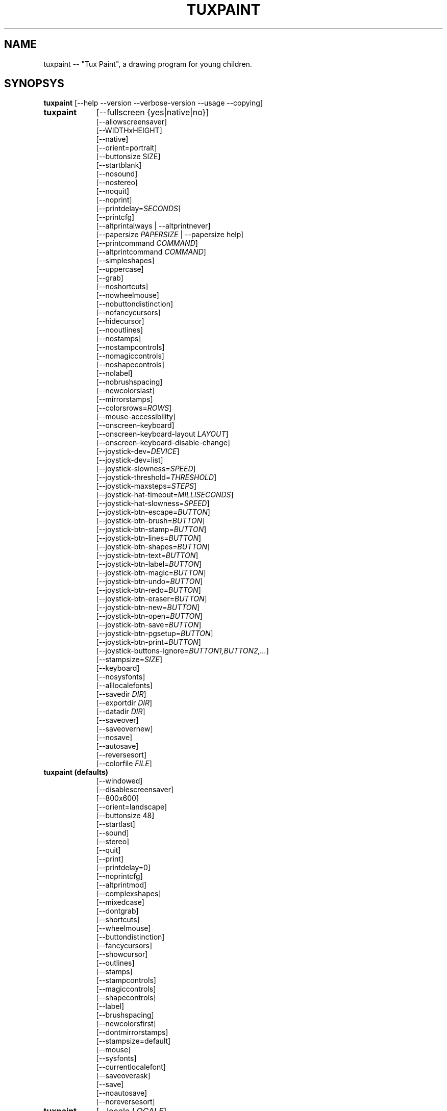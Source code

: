 .\" tuxpaint.1 - 2022.06.04
.TH TUXPAINT 1 "2022年6月 4日" "0.9.29" "Tux Paint"
.SH NAME
tuxpaint -- "Tux Paint", a drawing program for young children.

.SH SYNOPSYS
.B tuxpaint
[\-\-help \-\-version \-\-verbose\-version \-\-usage \-\-copying]

.TP 9
.B tuxpaint
[\-\-fullscreen {yes|native|no}]
.br
[\-\-allowscreensaver]
.br
[\-\-WIDTHxHEIGHT]
.br
[\-\-native]
.br
[\-\-orient=portrait]
.br
[\-\-buttonsize SIZE]
.br
[\-\-startblank]
.br
[\-\-nosound]
.br
[\-\-nostereo]
.br
[\-\-noquit]
.br
[\-\-noprint]
.br
[\-\-printdelay=\fISECONDS\fP]
.br
[\-\-printcfg]
.br
[\-\-altprintalways | \-\-altprintnever]
.br
[\-\-papersize \fIPAPERSIZE\fP | \-\-papersize help]
.br
[\-\-printcommand \fICOMMAND\fP]
.br
[\-\-altprintcommand \fICOMMAND\fP]
.br
[\-\-simpleshapes]
.br
[\-\-uppercase]
.br
[\-\-grab]
.br
[\-\-noshortcuts]
.br
[\-\-nowheelmouse]
.br
[\-\-nobuttondistinction]
.br
[\-\-nofancycursors]
.br
[\-\-hidecursor]
.br
[\-\-nooutlines]
.br
[\-\-nostamps]
.br
[\-\-nostampcontrols]
.br
[\-\-nomagiccontrols]
.br
[\-\-noshapecontrols]
.br
[\-\-nolabel]
.br
[\-\-nobrushspacing]
.br
[\-\-newcolorslast]
.br
[\-\-mirrorstamps]
.br
[\-\-colorsrows=\fIROWS\fP]
.br
[\-\-mouse-accessibility]
.br
[\-\-onscreen-keyboard]
.br
[\-\-onscreen-keyboard-layout \fILAYOUT\fP]
.br
[\-\-onscreen-keyboard-disable-change]
.br
[\-\-joystick-dev=\fIDEVICE\fP]
.br
[\-\-joystick-dev=list]
.br
[\-\-joystick-slowness=\fISPEED\fP]
.br
[\-\-joystick-threshold=\fITHRESHOLD\fP]
.br
[\-\-joystick-maxsteps=\fISTEPS\fP]
.br
[\-\-joystick-hat-timeout=\fIMILLISECONDS\fP]
.br
[\-\-joystick-hat-slowness=\fISPEED\fP]
.br
[\-\-joystick-btn-escape=\fIBUTTON\fP]
.br
[\-\-joystick-btn-brush=\fIBUTTON\fP]
.br
[\-\-joystick-btn-stamp=\fIBUTTON\fP]
.br
[\-\-joystick-btn-lines=\fIBUTTON\fP]
.br
[\-\-joystick-btn-shapes=\fIBUTTON\fP]
.br
[\-\-joystick-btn-text=\fIBUTTON\fP]
.br
[\-\-joystick-btn-label=\fIBUTTON\fP]
.br
[\-\-joystick-btn-magic=\fIBUTTON\fP]
.br
[\-\-joystick-btn-undo=\fIBUTTON\fP]
.br
[\-\-joystick-btn-redo=\fIBUTTON\fP]
.br
[\-\-joystick-btn-eraser=\fIBUTTON\fP]
.br
[\-\-joystick-btn-new=\fIBUTTON\fP]
.br
[\-\-joystick-btn-open=\fIBUTTON\fP]
.br
[\-\-joystick-btn-save=\fIBUTTON\fP]
.br
[\-\-joystick-btn-pgsetup=\fIBUTTON\fP]
.br
[\-\-joystick-btn-print=\fIBUTTON\fP]
.br
[\-\-joystick-buttons-ignore=\fIBUTTON1,BUTTON2,...\fP]
.br
[\-\-stampsize=\fISIZE\fP]
.br
[\-\-keyboard]
.br
[\-\-nosysfonts]
.br
[\-\-alllocalefonts]
.br
[\-\-savedir \fIDIR\fP]
.br
[\-\-exportdir \fIDIR\fP]
.br
[\-\-datadir \fIDIR\fP]
.br
[\-\-saveover]
.br
[\-\-saveovernew]
.br
[\-\-nosave]
.br
[\-\-autosave]
.br
[\-\-reversesort]
.br
[\-\-colorfile \fIFILE\fP]

.TP 9
.B tuxpaint (defaults)
[\-\-windowed]
.br
[\-\-disablescreensaver]
.br
[\-\-800x600]
.br
[\-\-orient=landscape]
.br
[\-\-buttonsize 48]
.br
[\-\-startlast]
.br
[\-\-sound]
.br
[\-\-stereo]
.br
[\-\-quit]
.br
[\-\-print]
.br
[\-\-printdelay=0]
.br
[\-\-noprintcfg]
.br
[\-\-altprintmod]
.br
[\-\-complexshapes]
.br
[\-\-mixedcase]
.br
[\-\-dontgrab]
.br
[\-\-shortcuts]
.br
[\-\-wheelmouse]
.br
[\-\-buttondistinction]
.br
[\-\-fancycursors]
.br
[\-\-showcursor]
.br
[\-\-outlines]
.br
[\-\-stamps]
.br
[\-\-stampcontrols]
.br
[\-\-magiccontrols]
.br
[\-\-shapecontrols]
.br
[\-\-label]
.br
[\-\-brushspacing]
.br
[\-\-newcolorsfirst]
.br
[\-\-dontmirrorstamps]
.br
[\-\-stampsize=default]
.br
[\-\-mouse]
.br
[\-\-sysfonts]
.br
[\-\-currentlocalefont]
.br
[\-\-saveoverask]
.br
[\-\-save]
.br
[\-\-noautosave]
.br
[\-\-noreversesort]
.br

.TP 9
.B tuxpaint
[\-\-locale \fILOCALE\fP]

.TP 9
.B tuxpaint
[\-\-lang \fILANGUAGE\fP | \-\-lang help]

.TP 9
.B tuxpaint
[\-\-nosysconfig]
.br
[\-\-nolockfile]

.SH DESCRIPTION
.PP
\fITux Paint\fP is a drawing program for young children.  It is meant to be
easy and fun to use.  It provides a simple interface and fixed canvas size,
and provides access to previous images using a thumbnail browser (i.e., no
access to the underlying filesystem).

Unlike popular drawing programs like "\fIThe GIMP\fP," it has a very
limited toolset. However, it provides a much simpler interface, and has
entertaining, child-oriented additions such as sound effects.

.SH OPTIONS - INFORMATIONAL
.l
\fItuxpaint\fP accepts the following options to emit information about the
program.  It then exits immediately (without opening a graphical window).

.TP 8
.B \-\-help
Display short, helpful information about Tux Paint.
.TP 8
.B \-\-version
Output the version info.
.TP 8
.B \-\-verbose\-version
Output the version info and compile-time build options.
.TP 8
.B \-\-usage
Display a list of all commandline options.
.TP 8
.B \-\-copying
Show the license (GNU GPL) under which Tux Paint is released.

.SH OPTIONS - INTERFACE
.l
\fItuxpaint\fP accepts the following options to alter the interface.  They
can be used along with, instead of, or to override options set in
configuration files. (See below.)

.SS VIDEO
.TP 8
.B \-\-fullscreen=yes \-\-fullscreen=native \-\-fullscreen=no \-\-windowed
Run \fITux Paint\fP in full-screen mode at its default -- or a specified --
screen resolution ("--fullscreen=yes"); or in full-screen mode at the
system's native resolution ("--fullscreen=native"); or run in a window
("--fullscreen=no" or "--windowed") (default).

.TP 8
.B \-\-native
When in fullscreen mode, use the system's default screen resolution.

.TP 8
.B \-\-WIDTHxHEIGHT
Run \fITux Paint\fP in a particularly-sized window, or at a particular
fullscreen resolution (if \-\-native is not used).  Default is 800x600. 
Minimum width is 640.  Minimum height is 480.  Portrait and landscape
orientations are both supported.  (Also see \-\-orient, below.)

.TP 8
.B \-\-orient=landscape \-\-orient=portrait
If \-\-orient=portrait is set, asks \fITux Paint\fP to swap the WIDTH and
HEIGHT values it uses for windowed or fullscreen mode, without having to
actually change the WIDTH and HEIGHT values in the configuration file or on
the command-line. (This is useful on devices where the screen can be
rotated, e.g. tablet PCs.)

.TP 8
.B \-\-allowscreensaver \-\-disablescreensaver
Normally, \fItuxpaint\fP disables your screensaver. Use
\-\-allowscreensaver to prevent this from happening.

.SS SOUND
.TP 8
.B \-\-nosound \-\-sound
Disable or enable (default) sound.

.TP 8
.B \-\-nostereo \-\-stereo
Disable or enable (default) stereo panning support.

.SS INTERFACE SIZE
.TP 8
.B \-\-buttonsize \fISIZE\fP
Adjust the size of the buttons in \fITux Paint\fP's user interface, between
24 and 192 pixels (48 is the default, and suitable for displays with 96 to
120dpi pixel density).

.TP 8
.B \-\-colorsrows=\fIROWS\fP
How many rows of color palette buttons to show; useful when using a large
color palette, and/or for use with coarse input devices (like eyegaze
trackers).  It can be between 1 (default) and 3.

.SS INTERFACE SIMPLIFICATION
.TP 8
.B \-\-simpleshapes \-\-complexshapes
Disable or enable (default) the rotation step when using the Shape tool
within Tux Paint.  When disabled, shapes cannot be rotated; however, the
interface is easier (click, drag, release), which can be useful for younger
or disabled children.

.TP 8
.B \-\-nooutlines \-\-outlines
With "--nooutlines" enabled, much simpler outlines and 'rubber-band' lines
are displayed when using the Lines, Shapes, Stamps and Eraser tools. (This
can help when Tux Paint is run on slower computers, or displayed on a
remote terminal.)

.TP 8
.B \-\-uppercase \-\-mixedcase
With "--uppercase" enabled, all text prompts and the Text and Label drawing
tools will display only uppercase letters.  This is useful for children who
are not yet comfortable with the lowercase characterset.  Default mode is
mixed case.

.SS INITIAL STAMP SIZE
.TP 8
.B \-\-stampsize=\fISIZE\fP \-\-stampsize=default
Overrides the default size of all stamps, relative to their possible sizes
(determined by Tux Paint, based on the dimensions of both the stamps
themselves, and the drawing canvas).  Valid values are from 0 (smallest) to
10 (largest).  Use "--stampsize=default" to let Tux Paint choose on a
per-stamp basis (this is the default setting).

.SS STARTING OUT
.TP 8
.B \-\-startblank \-\-startlast
When you start Tux Paint, it loads the last image that was being worked on.
 The "\-\-startblank" option disables this, so it always starts with a
blank canvas.  The default behavior is "\-\-startlast".

.TP 8
.B \-\-newcolorslast \-\-newcolorsfirst
List solid (blank) colors at the end, or beginning (default) of the options
displayed when using the New tool to start a new picture.

.SS CONTROL SIMPLIFICATION
.TP 8
.B \-\-noquit \-\-quit
Disable or enable (default) the on-screen Quit button and [Escape] key for
quitting Tux Paint.  Instead, use the window close button in the titlebar,
the [Alt]+[F4] key sequence, or the [Shift]+[Control]+[Escape] key
sequence.

.TP 8
.B \-\-nostamps \-\-stamps
With "--nostamps" set, Rubber Stamp images are not loaded, so the Stamps
tool will not be available.  This option can be used to reduce the time Tux
Paint takes to load, and reduce the amount of RAM it requires.

.TP 8
.B \-\-nostampcontrols \-\-stampcontrols
Disable or enable (default) buttons to control stamps.  Controls include
mirror, flip, shrink and grow.  (Note: Not all stamps will be controllable
in all ways.)

.TP 8
.B \-\-nomagiccontrols \-\-magiccontrols
Disable or enable (default) buttons to control Magic tools.  Controls
include controlling whether a Magic tool is used like a paint brush, or if
it affects the entire image at once.  (Note: Not all Magic tools will be
controllable.)

.TP 8
.B \-\-noshapecontrols \-\-shapecontrols
Disable or enable (default) buttons to change the Shape tool's behavior --
shapes expanding from the center, or from a corner, where the mouse is
initially clicked.

.TP 8
.B \-\-nolabel \-\-label
Disable or enable (default) the Label tool, which lets you create text
which can be altered or moved later.

.TP 8
.B \-\-nobrushspacing \-\-brushspacing
Disable or enable (default) the brush spacing option of the Paint and Lines
tools, which allows you to override the default spacing of a brush.

.SH OPTIONS - CONTROLLING TUX PAINT
.l
\fItuxpaint\fP accepts the following options to alter how you control Tux
Paint.  They can be used along with, instead of, or to override options set
in configuration files. (See below.)

.SS CURSOR
.TP 8
.B \-\-nofancycursors \-\-fancycursors
Disable or enable (default) the 'fancy' mouse pointer shapes in Tux Paint.
While the shapes are larger, and context sensitive, some environments have
trouble displaying the mouse pointer, and/or leave 'trails' on the screen.

.TP 8
.B \-\-hidecursor \-\-showcursor
Completely hide, or enable (default) the mouse pointer in Tux Paint. This
can be useful on touchscreen devices, such as tablet PCs.

.SS KEYBOARD
.TP 8
.B \-\-noshortcuts \-\-shortcuts
If "--noshortcuts" mode, keyboard shortcuts (e.g., [Ctrl]+[S] for Save)
will be disabled.  Default mode is for shortcuts to be enabled.

.SS MOUSE AND ACCESSIBILITY
.TP 8
.B \-\-grab \-\-dontgrab
Grab the mouse and keyboard input (if possible), so that the mouse is
confined to the Tux Paint window.  Default is to not grab.

.TP 8
.B \-\-nowheelmouse \-\-wheelmouse
By default, the wheel (jog dial) on a mouse will be used to scroll the
'selector' on the right of the screen.  This can be disabled, and the wheel
completely ignored, with the "--nowheelmouse" option. This is useful for
children who aren't yet comfortable with the mouse. Default is to support
the wheel.

.TP 8
.B \-\-mouse-accessibility
In this mode, instead of clicking, dragging and releasing (e.g., to draw),
you click, move, and click again to end the motion. ("Sticky mouse
clicks.")

.TP 8
.B \-\-keyboard \-\-mouse
The "--keyboard" option lets the mouse pointer in Tux Paint be controlled
with the keyboard.  The [Up], [Down], [Left], and [Right] arrow keys move
the pointer. [Spacebar] acts as the mouse button.

.TP 8
.B \-\-nobuttondistinction \-\-buttondistinction
By default, only mouse button #1 (typically the leftmost mouse button on
mice with more than one button) can be used for interacting with Tux Paint.
 With the "--nobuttondistinction" option, mouse buttons #2 (middle) and #3
(right) can be used, as well. This is useful for children who aren't yet
comfortable with the mouse. Default is to only recognize button #1.

.SS ONSCREEN KEYBOARD
.TP 8
.B \-\-onscreen-keyboard
Presents a clickable on-screen keyboard when using the Text and Label
tools.

.TP 8
.B \-\-onscreen-keyboard-layout \fILAYOUT\fP
Specify the default layout for the on-screen keyboard (see above).

.TP 8
.B \-\-onscreen-keyboard-disable-change
Disables the left/right arrow buttons visible on the on-screen keyboard,
which are used to switch between the available on-screen keyboard layouts.

.SS JOYSTICK
.TP 8
.B \-\-joystick-dev=\fIDEVICE\fP
何番目のジョイスティックデバイスを使うかを設定します。標準では
0 （最初のジョイスティック）

.TP 8
.B \-\-joystick-dev=list
List the system's available joysticks and exit. (Does not launch Tux
Paint.)

.TP 8
.B \-\-joystick-slowness=\fISPEED\fP
ジョイスティックの感度を SPEED の値で設定します。0
から 500 までの値が設定できます。標準の値は 15 です。

.TP 8
.B \-\-joystick-threshold=\fITHRESHOLD\fP
ジョイスティックでポインターを動かし始めるためのしきい値を
THRESHOLD の値で設定します。0 から 32766
までの値が設定できます。標準の値は 3200 です。

.TP 8
.B \-\-joystick-maxsteps=\fISTEPS\fP
ポインターの移動速度の上限を STEPS
にピクセル単位で設定します。1 から 7
までの値が設定可能で、標準の値は 7 です。

.TP 8
.B \-\-joystick-hat-timeout=\fIMILLISECONDS\fP
ジョイスティックのハットスイッチを押し続けたときに、ポインターが連続して動き始めるまでの時間を
MILLISECONDS にミリ秒単位で設定します。0 から 3000
までの値が設定可能で、標準の設定は 1000 です。

.TP 8
.B \-\-joystick-hat-slowness=\fISPEED\fP
ハットスイッチの感度を設定します。設定可能な値は 0
から 500 で、標準の値は 15 です。

.TP 8
.B \-\-joystick-btn-escape=\fIBUTTON\fP
ジョイスティックの BUTTON NUMBER で設定したボタンに "ESC"
キーの機能を割り当てます。（ダイアログの "もどる"
や "やめる" で使います）

.TP 8
.B \-\-joystick-btn-\fICOMMAND\fP=\fIBUTTON\fP
Selects the joystick button number, as seen by SDL, that will be a shortcut
to various tools within Tux Paint.

.PP
.RS
.PD 0
.TP 2
-
brush | Paint
.TP 2
-
stamp | Stamp
.TP 2
-
lines | Lines
.TP 2
-
shapes | Shapes
.TP 2
-
text | Text
.TP 2
-
label | Label
.TP 2
-
magic | Magic
.TP 2
-
undo | とりけし
.TP 2
-
redo | やりなおし
.TP 2
-
eraser | Eraser
.TP 2
-
new | New
.TP 2
-
open | Open
.TP 2
-
save | Save
.TP 2
-
pgsetup | Print (dialog)
.TP 2
-
print | Print (immediate)
.RE
.PD

.TP 8
.B \-\-joystick-buttons-ignore=\fIBUTTON1,BUTTON2,...\fP
A set of joystick button numbers, as seen by SDL, that should be ignored.
Otherwise, unless they are used by one of the "--joystick-btn-..." options
above, buttons will be seen as a mouse left-click.  Comma-separated.

.SH OPTIONS - PRINTING
.l
\fItuxpaint\fP accepts the following options to alter how Tux Paint handles
printing.  They can be used along with, instead of, or to override options
set in configuration files. (See below.)

.SS PRINT PERMISSIONS
.TP 8
.B \-\-noprint \-\-print
Disable or enable (default) the Print command within Tux Paint.

.TP 8
.B \-\-printdelay=\fISECONDS\fP \-\-printdelay=0
Only allow printing (via the Print command) once every SECONDS seconds. 
Default is 0 (no limitation).

.SS SHOW PRINTER DIALOG
.TP 8
.B \-\-altprintmod \-\-altprintnever \-\-altprintalways
These options control whether an system printer dialog appears when the
user clicks the Print button.  By default ("--altprintmod"), pressing [Alt]
while clicking Print will bring up a dialog (unless you're in fullscreen
mode).  With "--altprintalways", the dialog will always appear, even if
[Alt] is not being held.  With "--altprintnever", the dialog will never
appear, even if [Alt] is being held.

.SS SAVE PRINTER CONFIGURATION
.TP 8
.B \-\-printcfg \-\-noprintcfg
(Windows and Mac OS X only.)  Enable or disable loading and saving of
printer settings.  By default, Tux Paint will print to the default printer
with default settings.  Pressing [Alt] while pushing the Print button will
cause a printer dialog to appear (as long as you're not in fullscreen mode;
see also "--altprintalways" and "--altprintnever", below.)  Unless
"--noprintcfg" is used, your previous settings will be loaded when Tux
Paint starts up, and setting changes will be saved for next time.

.SS PRINT COMMANDS
.TP 8
.B \-\-printcommand \fICOMMAND\fP
(Only when PostScript printing is used.) Have Tux Paint print via an
alternate command, rather than lpr(1).

.TP 8
.B \-\-altprintcommand \fICOMMAND\fP
(Only when PostScript printing is used.) Have Tux Paint print via an
alternate command, when a dialog is expect (e.g., when holding [Alt] while
clicking Print; see above), rather than kprinter.

.SS PAPER SIZE
.TP 8
.B \-\-papersize \fIPAPERSIZE\fP
(Only when PostScript printing is used.) Ask Tux Paint to generate
PostScript of a particular paper size. Valid sizes are those supported by
libpaper.  See papersize(5).

.SH OPTIONS - SAVING
.l
\fItuxpaint\fP accepts the following options to alter how Tux Paint
operates when saving or exporting drawings.  They can be used along with,
instead of, or to override options set in configuration files. (See below.)

.SS SAVE OVER EARLIER WORK
.TP 8
.B \-\-saveover \-\-saveovernew \-\-saveoverask
If, when saving a picture, an older version of the file will be
overwritten, Tux Paint will, by default, ask for confirmation: either save
over the old file, or create a new file.  This prompt can be disabled with
"--saveover" (which always saves over older versions of pictures) or
"--saveovernew" (which always saves a new file). The default is to prompt
("--saveoverask").

.SS SAVE AND EXPORT DIRECTORIES
.TP 8
.B \-\-savedir \fIDIR\fP
Specify where Tux Paint should save and load its drawings.

.TP 8
.B \-\-exportdir \fIDIR\fP
Specify where Tux Paint should export drawings and animations.

.SS MORE SAVING OPTIONS
.TP 8
.B \-\-nosave \-\-save
The --nosave option disables Tux Paint's ability to save files. This can be
used in situations where the program is only being used for fun, or in a
test environment.

.TP 8
.B \-\-autosave \-\-noautosave
The --autosave option prevents Tux Paint from asking whether you want to
save the current picture when quitting, and assumes you do.

.TP 8
.B \-\-reversesort \-\-noautosave
The --reversesort option causes Tux Paint's Open and Slideshow dialogs to
display the oldest images at the top of the list (normally the newest
appear at the top, and the oldest at the bottom.

.SH OPTIONS - DATA FILES
.l
\fItuxpaint\fP accepts the following options to alter where Tux Paint loads
data (stamps, brushes, etc.)  They can be used along with, instead of, or
to override options set in configuration files. (See below.)

.TP 8
.B \-\-datadir \fIDIR\fP
Specify where Tux Paint should look for personal data files (brushes,
stamps, etc.).

.TP 8
.B \-\-colorfile \fIFILE\fP
This option allows you to override the default color palette in Tux Paint
and replace it with your own. The file should be a plain ASCII text file
containing one color description per line. Colors may be in decimal or 6-
or 3-digit hexadecimal, and followed by a description. (For example,
"\fI#000 Black\fP" and "\fI255 192 64 Orange\fP".)

.SH OPTIONS - LANGUAGE
.l
\fItuxpaint\fP accepts the following options to alter the language used by
Tux Paint's interface, and other related settings.  They can be used along
with, instead of, or to override options set in configuration files. (See
below.)

.l
Various parts of Tux Paint have been translated into numerous languages.
Tux Paint will try its best to honor your locale setting (i.e., the "LANG"
environment variable), if possible. You can also specifically set the
language using options on the command-line or in a configuration file.

.TP 8
.B \-\-locale \fILOCALE\fP
Specify the language to use, based on locale name (which is typically of
the form "language[_territory][.codeset][@modifier], where "language" is an
ISO 639 language code, "territory" is an ISO 3166 country code, and
"codeset" is a character set or encoding identifier like "ISO-8859-1" or
"UTF-8".)
.PP
.RS
For example, "de_DE@euro" for German, or "pt_BR" for Brazilian Portuguese.
.RE

.TP 8
.B \-\-lang \fILANGUAGE\fP
Specify the language to use, based on the language's name (as recognized by
Tux Paint).  Choose one of the language names listed below:
.PP
.RS
.PD 0
.TP 2
-
english | american-english
.TP 2
-
acholi | acoli
.TP 2
-
afrikaans
.TP 2
-
akan | twi-fante
.TP 2
-
albanian
.TP 2
-
amharic
.TP 2
-
arabic
.TP 2
-
aragones
.TP 2
-
armenian | hayeren
.TP 2
-
assamese
.TP 2
-
asturian
.TP 2
-
azerbaijani
.TP 2
-
australian-english
.TP 2
-
bambara
.TP 2
-
basque | euskara
.TP 2
-
belarusian | bielaruskaja
.TP 2
-
bengali
.TP 2
-
bodo
.TP 2
-
bokmal
.TP 2
-
bosnian
.TP 2
-
brazilian-portuguese | portugues-brazilian | brazilian
.TP 2
-
breton | brezhoneg
.TP 2
-
british | british-english
.TP 2
-
bulgarian
.TP 2
-
canadian-english
.TP 2
-
catalan | catala
.TP 2
-
chinese | simplified-chinese
.TP 2
-
croatian | hrvatski
.TP 2
-
czech | cesky
.TP 2
-
danish | dansk
.TP 2
-
dogri
.TP 2
-
dutch | nederlands
.TP 2
-
esperanto
.TP 2
-
estonian
.TP 2
-
faroese
.TP 2
-
finnish | suomi
.TP 2
-
french | francais
.TP 2
-
fula | fulah | pulaar-fulfulde
.TP 2
-
gaelic | irish-gaelic | gaidhlig
.TP 2
-
galician | galego
.TP 2
-
georgian
.TP 2
-
german | deutsch
.TP 2
-
greek
.TP 2
-
gronings | zudelk-veenkelonioals
.TP 2
-
gujarati
.TP 2
-
hebrew
.TP 2
-
hindi
.TP 2
-
hungarian | magyar
.TP 2
-
icelandic | islenska
.TP 2
-
indonesian | bahasa-indonesia
.TP 2
-
inuktitut
.TP 2
-
italian | italiano
.TP 2
-
japanese
.TP 2
-
kabyle | kabylian
.TP 2
-
kannada
.TP 2
-
kashmiri-devanagari
.TP 2
-
kashmiri-perso-arabic
.TP 2
-
kiga | chiga
.TP 2
-
kinyarwanda
.TP 2
-
khmer
.TP 2
-
klingon | tlhIngan
.TP 2
-
konkani-devanagari
.TP 2
-
konkani-roman
.TP 2
-
korean
.TP 2
-
kurdish
.TP 2
-
latvian
.TP 2
-
lithuanian | lietuviu
.TP 2
-
luganda
.TP 2
-
luxembourgish | letzebuergesch
.TP 2
-
macedonian
.TP 2
-
maithili
.TP 2
-
malay
.TP 2
-
malayalam
.TP 2
-
manipuri-bengali
.TP 2
-
manipuri-meitei-mayek
.TP 2
-
marathi
.TP 2
-
mexican-spanish | espanol-mejicano | mexican
.TP 2
-
mongolian
.TP 2
-
ndebele
.TP 2
-
nepali
.TP 2
-
northern-sotho | sesotho-sa-leboa
.TP 2
-
norwegian | nynorsk | norsk
.TP 2
-
occitan
.TP 2
-
odia | oriya
.TP 2
-
ojibway | ojibwe
.TP 2
-
persian
.TP 2
-
polish | polski
.TP 2
-
portuguese | portugues
.TP 2
-
punjabi | panjabi
.TP 2
-
romanian
.TP 2
-
russian | russkiy
.TP 2
-
sanskrit
.TP 2
-
santali-devanagari
.TP 2
-
santali-ol-chiki
.TP 2
-
sardinian
.TP 2
-
scottish | scottish-gaelic | ghaidhlig
.TP 2
-
serbian
.TP 2
-
serbian-latin
.TP 2
-
shuswap | secwepemctin
.TP 2
-
shuswap-devanagari
.TP 2
-
sindhi-perso-arabic
.TP 2
-
slovak
.TP 2
-
slovenian | slovensko
.TP 2
-
songhay
.TP 2
-
southafrican-english
.TP 2
-
spanish | espanol
.TP 2
-
sundanese
.TP 2
-
swahili
.TP 2
-
swedish | svenska
.TP 2
-
tagalog
.TP 2
-
tamil
.TP 2
-
telugu
.TP 2
-
thai
.TP 2
-
tibetan
.TP 2
-
traditional-chinese
.TP 2
-
turkish
.TP 2
-
twi
.TP 2
-
ukrainian
.TP 2
-
urdu
.TP 2
-
valencian
.TP 2
-
venda
.TP 2
-
venetian | veneto
.TP 2
-
vietnamese
.TP 2
-
walloon | walon
.TP 2
-
welsh | cymraeg
.TP 2
-
wolof
.TP 2
-
xhosa
.TP 2
-
zapotec | miahuatlan-zapotec
.TP 2
-
zulu
.RE
.PD

.TP 8
.B \-\-lang help
Display a lists of all supported languages.

.TP 8
.B \-\-mirrorstamps \-\-dontmirrorstamps
With "--mirrorstamps" set, stamps which can be mirrored will appear
mirrored by default.  This can be useful when used by people who prefer
things right-to-left over left-to-right.

.SS FONTS
.TP 8
.B \-\-nosysfonts \-\-sysfonts
Tux Paint normally attempts to search for additional TrueType Fonts
installed in common places on your system.  If this causes trouble, or
you'd prefer to only make fonts installed in Tux Paint's directory
available, use the "--nosysfonts" option to disable this feature.

.TP 8
.B \-\-alllocalefonts \-\-currentlocalefont
Tux Paint avoids loading any fonts found in its "locale" font subdirectory,
except any that match the current locale Tux Paint is running under. Use
the "--alllocalefonts" option to load all such fonts, for use in the Text
and Label tools. (This was the default behavior, prior to version 0.9.21.)

.SH OPTIONS - MISCELLANEOUS
.l
\fItuxpaint\fP accepts the following options to alter its behavior. They
can be used along with, instead of, or to override options set in
configuration files. (See below.)

.TP 8
.B \-\-nosysconfig
With this option, Tux Paint will not attempt to read the system-wide
configuration file (typically "/etc/tuxpaint/tuxpaint.conf" or
"/usr/local/etc/tuxpaint/tuxpaint.conf").

.TP 8
.B \-\-nolockfile
By default, Tux Paint uses a lockfile (stored in the user's local Tux Paint directory) which prevents it from being launched more than once in 30 seconds. (Sometimes children get too eager, or user interfaces only require one click, but users think they need to double-click.) This option makes Tux Paint ignore the current lockfile.

.SH ENVIRONMENT
.ad l
While Tux Paint may refer to a number of environment variables indirectly
(e.g., via SDL(3)), it directly accesses the following: (See "FILES" below,
as well.)
.PP
.TP 8
.B HOME
to determine where picture files go when using the Save and Open commands
within Tux Paint, to keep track of the current image, when quitting and
restarting Tux Paint, and to get the user's configuration file.

.TP 8
.B LANG, LC_ALL, LANGUAGE, and LC_MESSAGES
to determine language to use, if setlocale(3) refers to "LC_MESSAGES".

.TP 8
.B SDL_VIDEO_ALLOW_SCREENSAVER
Set this environment variable to '1' to allow a screensaver to appear while
Tux Paint is running. This can also be done via the "--allowscreensaver"
option.

.TP 8
.B SDL_VIDEO_WINDOW_POS
If this is NOT set, Tux Paint will set it to "center", to attempt to place
the Tux Paint window in the center of a display. If it IS set (e.g., to
"nopref", meaning "no preference"), Tux Paint will not override it.

.SH FILES
.TP 8
.B [/usr/local/]/etc/tuxpaint/tuxpaint.conf
System-wide configuration file.  It is read first (unless the
"--nosysconfig" option was given on the command-line).
.RS
.PP
(Created during installation.)
.RE
.TP 8
.B $HOME/.tuxpaintrc
User's configuration file.  It can be used to set default options (rather
than setting them on the command-line every time), and/or to override any
settings in the system-wide configuration file.
.RS
.PP
(Not created or edited automatically; must be created manually. You can do
this by hand, or use tuxpaint-config(1).)
.RE
.TP 8
.B $HOME/.tuxpaint/saved/
A directory of previously-saved images (and thumbnails).  Only files in
this directory will be made available using the Open command within Tux
Paint.  Overridden via the "--savedir" option.
.RS
.PP
(Created when Save command is used.)
.RE
.TP 8
.B $HOME/.tuxpaint/current_id.txt
A reference to the image which was being edited when Tux Paint was last
quit.  (This image is automatically loaded the next time Tux Paint is
re-run, unless the "--startblank" option is set.)
.RS
.PP
(Created when Tux Paint is Quit.)
.RE
.TP 8
.B $HOME/.tuxpaint/lockfile.dat
A lockfile that prevents Tux Paint from being launched more than once every
30 seconds.  Disable checking the lockfile by using the "--nolockfile"
option.
.RS
.PP
(There's no reason to delete the lockfile, as it contains a timestamp
inside which causes it to expire after 30 seconds.)
.RE
.TP 8
.B $XDG_CONFIG_HOME[XDG_PICTURES_DIR]/TuxPaint/
A directory where images and animations should be exported (via options
found in Tux Paint's Open dialog), if the "--exportdir" option is not used
to override it.  If "$XDG_CONFIG_HOME" is set, a configuration file
"user-dirs.dirs" will be scanned within the directory it points to; if not,
Tux Paint will attempt to do so within "$HOME/.config/".  If a setting
named "XDG_PICTURES_DIR" is found, it will be used as the location to
export images. If all else fails, then "$HOME/Pictures/" will be used.  A
"TuxPaint" subdirectory will be created.
.TP 8
.B $XDG_DATA_HOME/Trash/ or $HOME/.local/share/Trash/
A directory where images are placed when the Erase option is used from the
Open dialog.

.SH COPYRIGHT
This program is free software; you can redistribute it and/or modify it
under the terms of the GNU General Public License as published by the Free
Software Foundation; either version 2 of the License, or (at your option)
any later version.

.SH OTHER INFO
See the documentation that comes with Tux Paint for further instructions on using the program's features.

The canonical place to find Tux Paint information is at
.nh
https://tuxpaint.org/.
.hy

.SH AUTHORS
Lead developer and project manager: Bill Kendrick.nh
<bill@newbreedsoftware.com>.
.hy

With patches, fixes, extensions, porting, translations, documentation, and
more from lots of people, including, but probably not limited to (see
AUTHORS.txt and CHANGES.txt):

Aki,
Ashish Arora,
Khalid Al Holan,
Daniel Andersson,
Hodorog Andrei,
Joana Portia Antwi-Danso,
Adorilson Bezerra de Araujo,
Xandru Armesto,
Ben Armstrong,
Ravishankar Ayyakkannu,

Dwayne Bailey,
Matías Bellone,
Martin Benjamin,
Besnik Bleta,
Denis Bodor,
Rahul Borade,
Yacine Bouklif,
Miguel Bouzada,
René Brandenburger,
Herman Bruyninckx,
Lucie Burianova,
Laurentiu Buzdugan,

Albert Cahalan,
Pere Pujal i Carabantes,
Felipe Castro,
Ouychai Chaita,
Zdenek Chalupský,
Wei-Lun Chao,
Jacques Chion,
Ankit Choudary,
Abdoul Cisse,
Urska Colner,
Adam 'akanewbie' Corcoran,
Helder Correia,
Ricardo Cruz,

Magnus Dahl,
Laurent Dhima,
Chandrakant Dhutadmal,
Yavor Doganov,
Joe Dalton,
Tim Dickson,
Dawa Dolma,
Kevin Donnelly,
Dovix,
Korvigellou An Drouizig (Philippe),
Serhij Dubyk,

Ander Elortondo,
Alberto Escudero-Pascual,

T. Surya Fajri,
Jamil Farzana,
Sveinn í Felli,
Doruk Fisek,
Flavia Floris,
Fòram na Gàidhlig,
Fabian Franz,
Derrick Frimpong,
Martin Fuhrer,
Fula Localization Project,

Alexander Gabillondo,
Gabriel Gazzan,
Robert Buj Gelonch,
Alexander Geroimenko,
Torsten Giebl,
Harvey Ginter,
Solomon Gizaw,
Robert Glowczynski,
Chris Goerner,
Mikel González,
Volker Grabsch,
The Greek Linux i18n Team,
Edmund GRIMLEY EVANS,
Frederico Goncalves Guimaraes,

Joe Hanson,
Sam "Criswell" Hart,
Guy Hed,
Farinaz Hedayat,
Prasanta Hembram,
Willem Heppe,
Tedi Heriyanto,
Pjetur G. Hjaltason,
Knut Erik Hollund,
Henrik Holst,
Khaled Hosny,
Henry House,
Mohomodou Houssouba,
Song Huang,
Karl Ove Hufthammer,

Roland Illig,
Daniel Illingworth,
Indigenas Sin Fronteras,
Juan Irigoien,
Students of Vocational Higher Secondary School Irimpanam,
Ivana Rakic,
Dmitriy Ivanov,

Mogens Jaeger,
Lis Gøthe í Jákupsstovu,
Nedjeljko Jedvaj,
Aleksandar Jelenak,
Rasmus Erik Voel Jensen,
Lauri Jesmin,
Wang Jian,
Amed Ç. Jiyan,
Petri Jooste,
Richard June,

Andrej Kacian,
Thomas Kalka,
Jorma Karvonen,
Yannis Kaskamanidis,
Kazuhiko,
Gabor Kelemen,
Mark Kim,
Thomas Klausner,
Koby,
Marcin 'Shard' Konicki,
Ines Kovacevic,
Mantas Kriauciunas,
Freek de Kruijf,
Andrzej M. Krzysztofowicz,
Piotr Kwilinski,
Serafeim Kyriaki,

Matthew Lange,
Fabio Lazarin,
Niko Lewman,
Arkadiusz Lipiec,
Ricky Lontoc,
Dag H. Loras,
Burkhard Luck,

Nuno Magalhães,
Vincent Mahlangu,
Ankit Malik,
Neskie Manuel,
Fred Ulisses Maranhao,
Yannig MARCHEGAY (Kokoyaya),
Jorge Mariano,
Martin,
Sergio Marques,
Pheledi Mathibela,
Scott McCreary,
Marco Milanesi,
Never Min,
Kartik Mistry,
Mugunth,
Benson Muite,
Steve Murphy,
Samuel Murray (Groenkloof),

Shumani Mercy Nehulaudzi,
Mikkel Kirkgaard Nielsen,
Alesis Novik,
Nudjaree,
Daniel Nylander,

Olli,
Sven Ollino,
James Olweny,
Teresa Orive,
Gareth Owen,

Quentin PAGÈS,
Sorin Paliga,
Yannis Papatzikos,
Nikolay Parukhin,
Alessandro Pasotti,
Flavio Pastor,
Patrick,
George Patrick,
Primoz Peterlin,
Le Quang Phan,
Henrik Pihl,
Auk Piseth,
Pablo Pita,
Milan Plzik,
Eric Poncet,
Sergei Popov,
John Popplewell,

Adam 'foo-script' Rakowski,
Rodrigo Perez Ramirez and Indigenas Sin Fronteras,
Sebastian Rasmussen,
Robert Readman,
Leandro Regueiro,
Samir Ribić,
Simona Riva,
Robin Rosenberg,
Ilir Rugova,
Jaroslav Rynik,

Bert Saal,
Ibraahiima SAAR,
Saikumar,
Samuel Sarpong,
Kevin Patrick Scannell,
Stephanie Schilling,
Luc 'Begasus' Schrijvers,
Kiriaki SERAFEIM,
Pavithran Shakamuri,
Gia Shervashidze,
Clytie Siddall,
Kliment Simoncev,
Tomas Skäre,
Sokratis Sofianopoulos,
Khoem Sokhem,
Geert Stams,
Peter Sterba,
Raivis Strogonovs,
Luis C. Suárez,
Sugar Labs i18n team,

Tomasz 'karave' Tarach,
Michal Terbert,
Ignacia Tike,
Tilo,
Tarmo Toikkanen,
TOYAMA Shin-ichi,
Niall Tracey,
Gerasim Troeglazov,
tropikhajma,
Florence Tushabe,

Matej Urbančič,

Rita Verbauskaite,
Daniel Jose Viana,
Charles Vidal,

Darrell Walisser,
Frank Weng,

Damian Yerrick,
yurchor,

Muhammad Najmi Ahmad Zabidi,
Eugene Zelenko,
Martin Zhekov,
and
Huang Zuzhen.

.SH SEE ALSO
.BR tuxpaint-import (1),
.BR tuxpaint-config (1),
.BR tp-magic-config (1),
.BR xpaint (1),
.BR gpaint (1),
.BR gimp (1),
.BR kolourpaint (1),
.BR krita (1),
.BR gcompris (1)
.PP
And documentation within /usr/[local/]share/doc/tuxpaint/.
